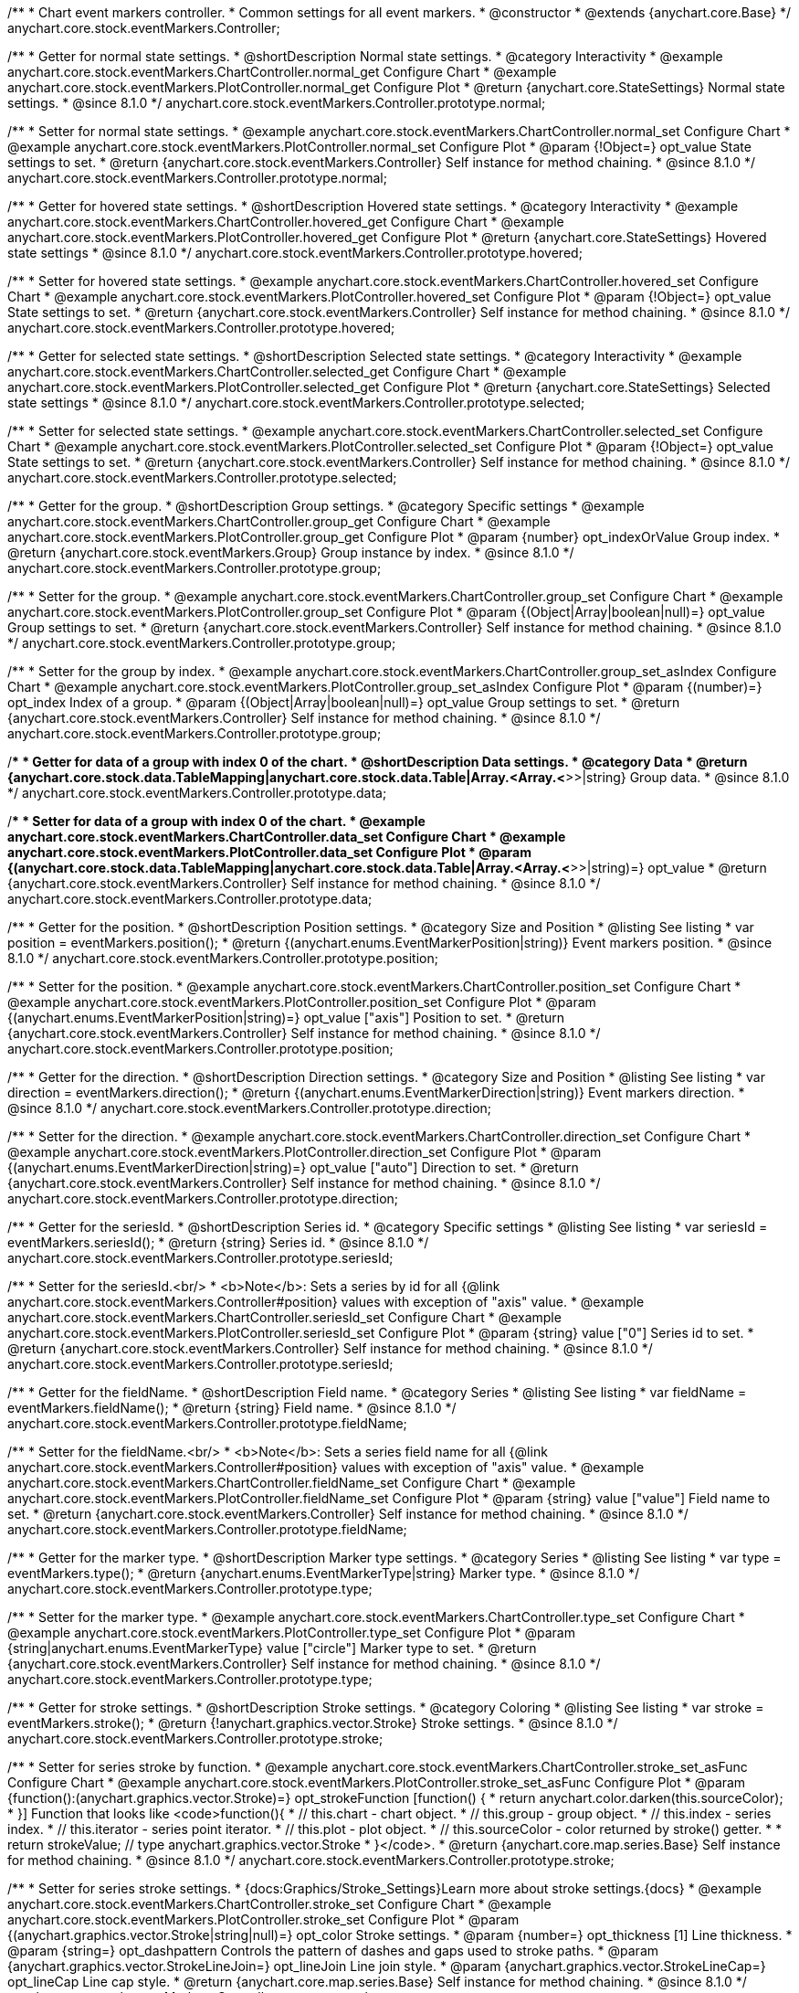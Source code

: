 /**
 * Chart event markers controller.
 * Common settings for all event markers.
 * @constructor
 * @extends {anychart.core.Base}
 */
anychart.core.stock.eventMarkers.Controller;


//----------------------------------------------------------------------------------------------------------------------
//
//  anychart.core.stock.eventMarkers.Controller.prototype.normal;
//
//----------------------------------------------------------------------------------------------------------------------

/**
 * Getter for normal state settings.
 * @shortDescription Normal state settings.
 * @category Interactivity
 * @example anychart.core.stock.eventMarkers.ChartController.normal_get Configure Chart
 * @example anychart.core.stock.eventMarkers.PlotController.normal_get Configure Plot
 * @return {anychart.core.StateSettings} Normal state settings.
 * @since 8.1.0
 */
anychart.core.stock.eventMarkers.Controller.prototype.normal;

/**
 * Setter for normal state settings.
 * @example anychart.core.stock.eventMarkers.ChartController.normal_set Configure Chart
 * @example anychart.core.stock.eventMarkers.PlotController.normal_set Configure Plot
 * @param {!Object=} opt_value State settings to set.
 * @return {anychart.core.stock.eventMarkers.Controller} Self instance for method chaining.
 * @since 8.1.0
 */
anychart.core.stock.eventMarkers.Controller.prototype.normal;


//----------------------------------------------------------------------------------------------------------------------
//
//  anychart.core.stock.eventMarkers.Controller.prototype.hovered
//
//----------------------------------------------------------------------------------------------------------------------

/**
 * Getter for hovered state settings.
 * @shortDescription Hovered state settings.
 * @category Interactivity
 * @example anychart.core.stock.eventMarkers.ChartController.hovered_get Configure Chart
 * @example anychart.core.stock.eventMarkers.PlotController.hovered_get Configure Plot
 * @return {anychart.core.StateSettings} Hovered state settings
 * @since 8.1.0
 */
anychart.core.stock.eventMarkers.Controller.prototype.hovered;

/**
 * Setter for hovered state settings.
 * @example anychart.core.stock.eventMarkers.ChartController.hovered_set Configure Chart
 * @example anychart.core.stock.eventMarkers.PlotController.hovered_set Configure Plot
 * @param {!Object=} opt_value State settings to set.
 * @return {anychart.core.stock.eventMarkers.Controller} Self instance for method chaining.
 * @since 8.1.0
 */
anychart.core.stock.eventMarkers.Controller.prototype.hovered;


//----------------------------------------------------------------------------------------------------------------------
//
//  anychart.core.stock.eventMarkers.Controller.prototype.selected
//
//----------------------------------------------------------------------------------------------------------------------

/**
 * Getter for selected state settings.
 * @shortDescription Selected state settings.
 * @category Interactivity
 * @example anychart.core.stock.eventMarkers.ChartController.selected_get Configure Chart
 * @example anychart.core.stock.eventMarkers.PlotController.selected_get Configure Plot
 * @return {anychart.core.StateSettings} Selected state settings
 * @since 8.1.0
 */
anychart.core.stock.eventMarkers.Controller.prototype.selected;

/**
 * Setter for selected state settings.
 * @example anychart.core.stock.eventMarkers.ChartController.selected_set Configure Chart
 * @example anychart.core.stock.eventMarkers.PlotController.selected_set Configure Plot
 * @param {!Object=} opt_value State settings to set.
 * @return {anychart.core.stock.eventMarkers.Controller} Self instance for method chaining.
 * @since 8.1.0
 */
anychart.core.stock.eventMarkers.Controller.prototype.selected;

//----------------------------------------------------------------------------------------------------------------------
//
//  anychart.core.stock.eventMarkers.Controller.prototype.group
//
//----------------------------------------------------------------------------------------------------------------------

/**
 * Getter for the group.
 * @shortDescription Group settings.
 * @category Specific settings
 * @example anychart.core.stock.eventMarkers.ChartController.group_get Configure Chart
 * @example anychart.core.stock.eventMarkers.PlotController.group_get Configure Plot
 * @param {number} opt_indexOrValue Group index.
 * @return {anychart.core.stock.eventMarkers.Group} Group instance by index.
 * @since 8.1.0
 */
anychart.core.stock.eventMarkers.Controller.prototype.group;

/**
 * Setter for the group.
 * @example anychart.core.stock.eventMarkers.ChartController.group_set Configure Chart
 * @example anychart.core.stock.eventMarkers.PlotController.group_set Configure Plot
 * @param {(Object|Array|boolean|null)=} opt_value Group settings to set.
 * @return {anychart.core.stock.eventMarkers.Controller} Self instance for method chaining.
 * @since 8.1.0
 */
anychart.core.stock.eventMarkers.Controller.prototype.group;

/**
 * Setter for the group by index.
 * @example anychart.core.stock.eventMarkers.ChartController.group_set_asIndex Configure Chart
 * @example anychart.core.stock.eventMarkers.PlotController.group_set_asIndex Configure Plot
 * @param {(number)=} opt_index Index of a group.
 * @param {(Object|Array|boolean|null)=} opt_value Group settings to set.
 * @return {anychart.core.stock.eventMarkers.Controller} Self instance for method chaining.
 * @since 8.1.0
 */
anychart.core.stock.eventMarkers.Controller.prototype.group;


//----------------------------------------------------------------------------------------------------------------------
//
//  anychart.core.stock.eventMarkers.Controller.prototype.data
//
//----------------------------------------------------------------------------------------------------------------------

/**
 * Getter for data of a group with index 0 of the chart.
 * @shortDescription Data settings.
 * @category Data
 * @return {anychart.core.stock.data.TableMapping|anychart.core.stock.data.Table|Array.<Array.<*>>|string} Group data.
 * @since 8.1.0
 */
anychart.core.stock.eventMarkers.Controller.prototype.data;

/**
 * Setter for data of a group with index 0 of the chart.
 * @example anychart.core.stock.eventMarkers.ChartController.data_set Configure Chart
 * @example anychart.core.stock.eventMarkers.PlotController.data_set Configure Plot
 * @param {(anychart.core.stock.data.TableMapping|anychart.core.stock.data.Table|Array.<Array.<*>>|string)=} opt_value
 * @return {anychart.core.stock.eventMarkers.Controller} Self instance for method chaining.
 * @since 8.1.0
 */
anychart.core.stock.eventMarkers.Controller.prototype.data;


//----------------------------------------------------------------------------------------------------------------------
//
//  anychart.core.stock.eventMarkers.Controller.prototype.position
//
//----------------------------------------------------------------------------------------------------------------------

/**
 * Getter for the position.
 * @shortDescription Position settings.
 * @category Size and Position
 * @listing See listing
 * var position = eventMarkers.position();
 * @return {(anychart.enums.EventMarkerPosition|string)} Event markers position.
 * @since 8.1.0
 */
anychart.core.stock.eventMarkers.Controller.prototype.position;

/**
 * Setter for the position.
 * @example anychart.core.stock.eventMarkers.ChartController.position_set Configure Chart
 * @example anychart.core.stock.eventMarkers.PlotController.position_set Configure Plot
 * @param {(anychart.enums.EventMarkerPosition|string)=} opt_value ["axis"] Position to set.
 * @return {anychart.core.stock.eventMarkers.Controller} Self instance for method chaining.
 * @since 8.1.0
 */
anychart.core.stock.eventMarkers.Controller.prototype.position;

//----------------------------------------------------------------------------------------------------------------------
//
//  anychart.core.stock.eventMarkers.Controller.prototype.direction
//
//----------------------------------------------------------------------------------------------------------------------

/**
 * Getter for the direction.
 * @shortDescription Direction settings.
 * @category Size and Position
 * @listing See listing
 * var direction = eventMarkers.direction();
 * @return {(anychart.enums.EventMarkerDirection|string)} Event markers direction.
 * @since 8.1.0
 */
anychart.core.stock.eventMarkers.Controller.prototype.direction;

/**
 * Setter for the direction.
 * @example anychart.core.stock.eventMarkers.ChartController.direction_set Configure Chart
 * @example anychart.core.stock.eventMarkers.PlotController.direction_set Configure Plot
 * @param {(anychart.enums.EventMarkerDirection|string)=} opt_value ["auto"] Direction to set.
 * @return {anychart.core.stock.eventMarkers.Controller} Self instance for method chaining.
 * @since 8.1.0
 */
anychart.core.stock.eventMarkers.Controller.prototype.direction;

//----------------------------------------------------------------------------------------------------------------------
//
//  anychart.core.stock.eventMarkers.Controller.prototype.seriesId
//
//----------------------------------------------------------------------------------------------------------------------

/**
 * Getter for the seriesId.
 * @shortDescription Series id.
 * @category Specific settings
 * @listing See listing
 * var seriesId = eventMarkers.seriesId();
 * @return {string} Series id.
 * @since 8.1.0
 */
anychart.core.stock.eventMarkers.Controller.prototype.seriesId;

/**
 * Setter for the seriesId.<br/>
 * <b>Note</b>: Sets a series by id for all {@link anychart.core.stock.eventMarkers.Controller#position} values with exception of "axis" value.
 * @example anychart.core.stock.eventMarkers.ChartController.seriesId_set Configure Chart
 * @example anychart.core.stock.eventMarkers.PlotController.seriesId_set Configure Plot
 * @param {string} value ["0"] Series id to set.
 * @return {anychart.core.stock.eventMarkers.Controller} Self instance for method chaining.
 * @since 8.1.0
 */
anychart.core.stock.eventMarkers.Controller.prototype.seriesId;

//----------------------------------------------------------------------------------------------------------------------
//
//  anychart.core.stock.eventMarkers.Controller.prototype.fieldName
//
//----------------------------------------------------------------------------------------------------------------------

/**
 * Getter for the fieldName.
 * @shortDescription Field name.
 * @category Series
 * @listing See listing
 * var fieldName = eventMarkers.fieldName();
 * @return {string} Field name.
 * @since 8.1.0
 */
anychart.core.stock.eventMarkers.Controller.prototype.fieldName;

/**
 * Setter for the fieldName.<br/>
 * <b>Note</b>: Sets a series field name for all {@link anychart.core.stock.eventMarkers.Controller#position} values with exception of "axis" value.
 * @example anychart.core.stock.eventMarkers.ChartController.fieldName_set Configure Chart
 * @example anychart.core.stock.eventMarkers.PlotController.fieldName_set Configure Plot
 * @param {string} value ["value"] Field name to set.
 * @return {anychart.core.stock.eventMarkers.Controller} Self instance for method chaining.
 * @since 8.1.0
 */
anychart.core.stock.eventMarkers.Controller.prototype.fieldName;


//----------------------------------------------------------------------------------------------------------------------
//
//  anychart.core.stock.eventMarkers.Controller.prototype.type
//
//----------------------------------------------------------------------------------------------------------------------

/**
 * Getter for the marker type.
 * @shortDescription Marker type settings.
 * @category Series
 * @listing See listing
 * var type = eventMarkers.type();
 * @return {anychart.enums.EventMarkerType|string} Marker type.
 * @since 8.1.0
 */
anychart.core.stock.eventMarkers.Controller.prototype.type;

/**
 * Setter for the marker type.
 * @example anychart.core.stock.eventMarkers.ChartController.type_set Configure Chart
 * @example anychart.core.stock.eventMarkers.PlotController.type_set Configure Plot
 * @param {string|anychart.enums.EventMarkerType} value ["circle"] Marker type to set.
 * @return {anychart.core.stock.eventMarkers.Controller} Self instance for method chaining.
 * @since 8.1.0
 */
anychart.core.stock.eventMarkers.Controller.prototype.type;


//----------------------------------------------------------------------------------------------------------------------
//
//  anychart.core.stock.eventMarkers.Controller.prototype.stroke
//
//----------------------------------------------------------------------------------------------------------------------

/**
 * Getter for stroke settings.
 * @shortDescription Stroke settings.
 * @category Coloring
 * @listing See listing
 * var stroke = eventMarkers.stroke();
 * @return {!anychart.graphics.vector.Stroke} Stroke settings.
 * @since 8.1.0
 */
anychart.core.stock.eventMarkers.Controller.prototype.stroke;

/**
 * Setter for series stroke by function.
 * @example anychart.core.stock.eventMarkers.ChartController.stroke_set_asFunc Configure Chart
 * @example anychart.core.stock.eventMarkers.PlotController.stroke_set_asFunc Configure Plot
 * @param {function():(anychart.graphics.vector.Stroke)=} opt_strokeFunction [function() {
 *  return anychart.color.darken(this.sourceColor);
 * }] Function that looks like <code>function(){
 *    // this.chart - chart object.
 *    // this.group - group object.
 *    // this.index - series index.
 *    // this.iterator - series point iterator.
 *    // this.plot - plot object.
 *    // this.sourceColor - color returned by stroke() getter.
 *
 *    return strokeValue; // type anychart.graphics.vector.Stroke
 * }</code>.
 * @return {anychart.core.map.series.Base} Self instance for method chaining.
 * @since 8.1.0
 */
anychart.core.stock.eventMarkers.Controller.prototype.stroke;

/**
 * Setter for series stroke settings.
 * {docs:Graphics/Stroke_Settings}Learn more about stroke settings.{docs}
 * @example anychart.core.stock.eventMarkers.ChartController.stroke_set Configure Chart
 * @example anychart.core.stock.eventMarkers.PlotController.stroke_set Configure Plot
 * @param {(anychart.graphics.vector.Stroke|string|null)=} opt_color Stroke settings.
 * @param {number=} opt_thickness [1] Line thickness.
 * @param {string=} opt_dashpattern Controls the pattern of dashes and gaps used to stroke paths.
 * @param {anychart.graphics.vector.StrokeLineJoin=} opt_lineJoin Line join style.
 * @param {anychart.graphics.vector.StrokeLineCap=} opt_lineCap Line cap style.
 * @return {anychart.core.map.series.Base} Self instance for method chaining.
 * @since 8.1.0
 */
anychart.core.stock.eventMarkers.Controller.prototype.stroke;

//----------------------------------------------------------------------------------------------------------------------
//
//  anychart.core.stock.eventMarkers.Controller.prototype.fill;
//
//----------------------------------------------------------------------------------------------------------------------

/**
 * Getter for the fill color.
 * @shortDescription Fill settings.
 * @category Coloring
 * @listing See listing
 * var fill = eventMarkers.fill();
 * @return {anychart.graphics.vector.Fill|Function} Fill color.
 * @since 8.1.0
 */
anychart.core.stock.eventMarkers.Controller.prototype.fill;

/**
 * Setter for fill settings using an array or a string.
 * {docs:Graphics/Fill_Settings}Learn more about coloring.{docs}
 * @example anychart.core.stock.eventMarkers.ChartController.fill_set_asString Configure Chart using string
 * @example anychart.core.stock.eventMarkers.PlotController.fill_set_asString Configure Plot using string
 * @example anychart.core.stock.eventMarkers.ChartController.fill_set_asArray Configure Chart using array
 * @example anychart.core.stock.eventMarkers.PlotController.fill_set_asArray Configure Plot using array
 * @param {anychart.graphics.vector.Fill} value Color as an array or a string.
 * @return {anychart.core.stock.eventMarkers.Controller} Self instance for method chaining.
 * @since 8.1.0
 */
anychart.core.stock.eventMarkers.Controller.prototype.fill;

/**
 * Setter for fill settings using function.
 * @example anychart.core.stock.eventMarkers.ChartController.fill_set_asFunc Configure Chart
 * @example anychart.core.stock.eventMarkers.PlotController.fill_set_asFunc Configure Plot
 * @param {function(): anychart.graphics.vector.Fill=} opt_fillFunction [function() {
 *  return anychart.color.darken(this.sourceColor);
 * }] Function that looks like <code>function(){
 *   // this.chart - chart object.
 *    // this.group - group object.
 *    // this.index - series index.
 *    // this.iterator - series point iterator.
 *    // this.plot - plot object.
 *    // this.sourceColor - color returned by stroke() getter.
 *    return fillValue; // type anychart.graphics.vector.Fill
 * }</code>.
 * @return {anychart.core.stock.eventMarkers.Controller} Self instance for method chaining.
 * @since 8.1.0
 */
anychart.core.stock.eventMarkers.Controller.prototype.fill;

/**
 * Fill color with opacity. Fill as a string or an object.
 * @detailed <b>Note:</b> If color is set as a string (e.g. 'red .5') it has a priority over opt_opacity, which
 * means: <b>color</b> set like this <b>rect.fill('red 0.3', 0.7)</b> will have 0.3 opacity.
 * @example anychart.core.stock.eventMarkers.ChartController.fill_set_asOpacity Configure Chart
 * @example anychart.core.stock.eventMarkers.PlotController.fill_set_asOpacity Configure Plot
 * @param {string} color Color as a string.
 * @param {number=} opt_opacity Color opacity.
 * @return {anychart.core.stock.eventMarkers.Controller} Self instance for method chaining.
 * @since 8.1.0
 */
anychart.core.stock.eventMarkers.Controller.prototype.fill;

/**
 * Linear gradient fill.
 * {docs:Graphics/Fill_Settings}Learn more about coloring.{docs}
 * @example anychart.core.stock.eventMarkers.ChartController.fill_set_asLinear Configure Chart
 * @example anychart.core.stock.eventMarkers.PlotController.fill_set_asLinear Configure Plot
 * @param {!Array.<(anychart.graphics.vector.GradientKey|string)>} keys Gradient keys.
 * @param {number=} opt_angle Gradient angle.
 * @param {(boolean|!anychart.graphics.vector.Rect|!{left:number,top:number,width:number,height:number})=} opt_mode Gradient mode.
 * @param {number=} opt_opacity Gradient opacity.
 * @return {anychart.core.stock.eventMarkers.Controller} Self instance for method chaining.
 * @since 8.1.0
 */
anychart.core.stock.eventMarkers.Controller.prototype.fill;

/**
 * Radial gradient fill.
 * {docs:Graphics/Fill_Settings}Learn more about coloring.{docs}
 * @example anychart.core.stock.eventMarkers.ChartController.fill_set_asRadial Configure Chart
 * @example anychart.core.stock.eventMarkers.PlotController.fill_set_asRadial Configure Plot
 * @param {!Array.<(anychart.graphics.vector.GradientKey|string)>} keys Color-stop gradient keys.
 * @param {number} cx X ratio of center radial gradient.
 * @param {number} cy Y ratio of center radial gradient.
 * @param {anychart.graphics.math.Rect=} opt_mode If defined then userSpaceOnUse mode, else objectBoundingBox.
 * @param {number=} opt_opacity Opacity of the gradient.
 * @param {number=} opt_fx X ratio of focal point.
 * @param {number=} opt_fy Y ratio of focal point.
 * @return {anychart.core.stock.eventMarkers.Controller} Self instance for method chaining.
 * @since 8.1.0
 */
anychart.core.stock.eventMarkers.Controller.prototype.fill;

/**
 * Image fill.
 * {docs:Graphics/Fill_Settings}Learn more about coloring.{docs}
 * @example anychart.core.stock.eventMarkers.ChartController.fill_set_asImg Configure Chart
 * @example anychart.core.stock.eventMarkers.PlotController.fill_set_asImg Configure Plot
 * @param {!anychart.graphics.vector.Fill} imageSettings Object with settings.
 * @return {anychart.core.stock.eventMarkers.Controller} Self instance for method chaining.
 * @since 8.1.0
 */
anychart.core.stock.eventMarkers.Controller.prototype.fill;

//----------------------------------------------------------------------------------------------------------------------
//
//  anychart.core.stock.eventMarkers.Controller.prototype.height;
//
//----------------------------------------------------------------------------------------------------------------------

/**
 * Getter for the markers height.
 * @shortDescription Markers height in pixels or percentages.
 * @category Size and Position
 * @listing See listing
 * var height = eventMarkers.height();
 * @return {string|number} Markers height.
 * @since 8.1.0
 */
anychart.core.stock.eventMarkers.Controller.prototype.height;

/**
 * Setter for the markers height.
 * @example anychart.core.stock.eventMarkers.ChartController.height_width_set Configure Chart
 * @example anychart.core.stock.eventMarkers.PlotController.height_width_set Configure Plot
 * @param {(string|number)=} opt_value [20] Value to set.
 * @return {anychart.core.stock.eventMarkers.Controller} Self instance for method chaining.
 * @since 8.1.0
 */
anychart.core.stock.eventMarkers.Controller.prototype.height;

//----------------------------------------------------------------------------------------------------------------------
//
//  anychart.core.stock.eventMarkers.Controller.prototype.width
//
//----------------------------------------------------------------------------------------------------------------------

/**
 * Getter for the markers width.
 * @shortDescription Markers width in pixels or percentages.
 * @category Size and Position
 * @listing See listing
 * var width = eventMarkers.width();
 * @return {string|number} Markers width.
 * @since 8.1.0
 */
anychart.core.stock.eventMarkers.Controller.prototype.width;

/**
 * Setter for the markers width.
 * @example anychart.core.stock.eventMarkers.ChartController.height_width_set Configure Chart
 * @example anychart.core.stock.eventMarkers.PlotController.height_width_set Configure Plot
 * @param {(string|number)=} opt_value [20] Value to set.
 * @return {anychart.core.stock.eventMarkers.Controller} Self instance for method chaining.
 * @since 8.1.0
 */
anychart.core.stock.eventMarkers.Controller.prototype.width;

//----------------------------------------------------------------------------------------------------------------------
//
//  anychart.core.stock.eventMarkers.Controller.prototype.tooltip;
//
//----------------------------------------------------------------------------------------------------------------------

/**
 * Getter for tooltip settings.
 * @shortDescription Tooltip settings.
 * @category Interactivity
 * @example anychart.core.stock.eventMarkers.ChartController.tooltip_get Configure Chart
 * @example anychart.core.stock.eventMarkers.PlotController.tooltip_get Configure Plot
 * @return {anychart.core.stock.eventMarkers.Controller} Tooltip instance.
 * @since 8.1.0
 */
anychart.core.stock.eventMarkers.Controller.prototype.tooltip;

/**
 * Setter for tooltip settings.
 * @detailed Sets chart data tooltip settings depending on parameter type:
 * <ul>
 *   <li><b>null/boolean</b> - disable or enable data tooltip.</li>
 *   <li><b>object</b> - sets data tooltip settings.</li>
 * </ul>
 * @example anychart.core.stock.eventMarkers.ChartController.tooltip_set_asBool Configure Chart. Disable/Enable tooltip
 * @example anychart.core.stock.eventMarkers.PlotController.tooltip_set_asBool Configure Plot. Disable/Enable tooltip
 * @example anychart.core.stock.eventMarkers.ChartController.tooltip_set_asObj Configure Chart using object
 * @example anychart.core.stock.eventMarkers.PlotController.tooltip_set_asObj Configure Plot using object
 * @param {(Object|boolean|null)=} opt_value [true] Tooltip settings.
 * @return {anychart.charts.Pie} Self instance for method chaining.
 * @since 8.1.0
 */
anychart.core.stock.eventMarkers.Controller.prototype.tooltip;

//----------------------------------------------------------------------------------------------------------------------
//
//  anychart.core.stock.eventMarkers.Controller.prototype.adjustFontSize
//
//----------------------------------------------------------------------------------------------------------------------

/**
 * Getter for the adjusting font size.
 * @shortDescription Adjusting settings.
 * @category Text Settings
 * @detailed Returns an array of two elements <b>[isAdjustByWidth, isAdjustByHeight]</b>.
 *  <ul>
 *    <li>[false, false] - do not adjust (adjust is off )</li>
 *    <li>[true, false] - adjust width</li>
 *    <li>[false, true] - adjust height</li>
 *    <li>[true, true] - adjust the first suitable value.</li>
 * </ul>
 * @listing See listing
 * var adjustFontSize = eventMarkers.adjustFontSize();
 * @return {number} An adjusted font size.
 * @since 8.1.0
 */
anychart.core.stock.eventMarkers.Controller.prototype.adjustFontSize;

/**
 * Setter for the adjusting font size.
 * @detailed Minimal and maximal font sizes can be configured using:
 * {@link anychart.core.stock.eventMarkers.Controller#minFontSize} and {@link anychart.core.stock.eventMarkers.Controller#maxFontSize} methods.<br/>
 * <b>Note: </b> {@link anychart.core.stock.eventMarkers.Controller#fontSize} does not work when adjusting is enabled.
 * @example anychart.core.stock.eventMarkers.ChartController.adjustFontSize Configure Chart
 * @example anychart.core.stock.eventMarkers.PlotController.adjustFontSize Configure Plot
 * @param {(boolean|Array.<boolean>|{width:boolean,height:boolean})=} opt_adjustOrAdjustByWidth [true] Font needs to be adjusted in case of 1 argument and adjusted by width in case of 2 arguments.
 * @param {boolean=} opt_adjustByHeight Font needs to be adjusted by height.
 * @return {anychart.core.stock.eventMarkers.Controller} Self instance for method chaining.
 * @since 8.1.0
 */
anychart.core.stock.eventMarkers.Controller.prototype.adjustFontSize;


//----------------------------------------------------------------------------------------------------------------------
//
//  anychart.core.stock.eventMarkers.Controller.prototype.disablePointerEvents
//
//----------------------------------------------------------------------------------------------------------------------

/**
 * Getter for the pointer events settings.
 * @shortDescription Pointer events settings.
 * @category Content Text Settings
 * @listing See listing
 * var disablePointerEvents = eventMarkers.disablePointerEvents();
 * @return {boolean} The pointer events settings.
 * @since 8.1.0
 */
anychart.core.stock.eventMarkers.Controller.prototype.disablePointerEvents;

/**
 * Setter for the pointer events setting.
 * @param {boolean} opt_value [false] Value to set.
 * @return {anychart.core.stock.eventMarkers.Controller} Self instance for method chaining.
 * @since 8.1.0
 */
anychart.core.stock.eventMarkers.Controller.prototype.disablePointerEvents;

//----------------------------------------------------------------------------------------------------------------------
//
//  anychart.core.stock.eventMarkers.Controller.prototype.fontColor
//
//----------------------------------------------------------------------------------------------------------------------

/**
 * Getter for font color settings.
 * @shortDescription Font color settings.
 * @category Content Text Settings
 * @listing See listing
 * var fontColor = eventMarkers.fontColor();
 * @return {string} Font color settings.
 * @since 8.1.0
 */
anychart.core.stock.eventMarkers.Controller.prototype.fontColor;

/**
 * Setter for font color settings.
 * @example anychart.core.stock.eventMarkers.ChartController.fontColor Configure Chart
 * @example anychart.core.stock.eventMarkers.PlotController.fontColor Configure Plot
 * @param {string} opt_value Value to set.
 * @return {anychart.core.stock.eventMarkers.Controller} Self instance for method chaining.
 * @since 8.1.0
 */
anychart.core.stock.eventMarkers.Controller.prototype.fontColor;

//----------------------------------------------------------------------------------------------------------------------
//
//  anychart.core.stock.eventMarkers.Controller.prototype.fontDecoration
//
//----------------------------------------------------------------------------------------------------------------------

/**
 * Getter for font decoration settings.
 * @shortDescription Font decoration setting.
 * @category Content Text Settings
 * @listing See listing
 * var fontDecoration = eventMarkers.fontDecoration();
 * @return {anychart.graphics.vector.Text.Decoration} Font decoration settings.
 * @since 8.1.0
 */
anychart.core.stock.eventMarkers.Controller.prototype.fontDecoration;

/**
 * Setter for font decoration settings.
 * @example anychart.core.stock.eventMarkers.ChartController.fontDecoration Configure Chart
 * @example anychart.core.stock.eventMarkers.PlotController.fontDecoration Configure Plot
 * @param {anychart.graphics.vector.Text.Decoration|string} opt_value Value to set.
 * @return {anychart.core.stock.eventMarkers.Controller} Self instance for method chaining.
 * @since 8.1.0
 */
anychart.core.stock.eventMarkers.Controller.prototype.fontDecoration;

//----------------------------------------------------------------------------------------------------------------------
//
//  anychart.core.stock.eventMarkers.Controller.prototype.fontFamily
//
//----------------------------------------------------------------------------------------------------------------------

/**
 * Getter for font family settings.
 * @shortDescription Font family settings.
 * @category Content Text Settings
 * @listing See listing
 * var fontFamily = eventMarkers.fontFamily();
 * @return {string} Font family settings.
 * @since 8.1.0
 */
anychart.core.stock.eventMarkers.Controller.prototype.fontFamily;

/**
 * Setter for font family settings.
 * @example anychart.core.stock.eventMarkers.ChartController.fontFamily Configure Chart
 * @example anychart.core.stock.eventMarkers.PlotController.fontFamily Configure Plot
 * @param {string} opt_value Value to set.
 * @return {anychart.core.stock.eventMarkers.Controller} Self instance for method chaining.
 * @since 8.1.0
 */
anychart.core.stock.eventMarkers.Controller.prototype.fontFamily;

//----------------------------------------------------------------------------------------------------------------------
//
//  anychart.core.stock.eventMarkers.Controller.prototype.fontOpacity
//
//----------------------------------------------------------------------------------------------------------------------

/**
 * Getter for font opacity settings.
 * @shortDescription Font opacity settings.
 * @category Content Text Settings
 * @listing See listing
 * var fontOpacity = eventMarkers.fontOpacity();
 * @return {number} Font opacity settings.
 * @since 8.1.0
 */
anychart.core.stock.eventMarkers.Controller.prototype.fontOpacity;

/**
 * Setter for font opacity settings.
 * @example anychart.core.stock.eventMarkers.ChartController.fontOpacity Configure Chart
 * @example anychart.core.stock.eventMarkers.PlotController.fontOpacity Configure Plot
 * @param {number} opt_value Value to set.
 * @return {anychart.core.stock.eventMarkers.Controller} Self instance for method chaining.
 * @since 8.1.0
 */
anychart.core.stock.eventMarkers.Controller.prototype.fontOpacity;

//----------------------------------------------------------------------------------------------------------------------
//
//  anychart.core.stock.eventMarkers.Controller.prototype.fontSize
//
//----------------------------------------------------------------------------------------------------------------------

/**
 * Getter for font size settings.
 * @shortDescription Font size settings.
 * @category Content Text Settings
 * @listing See listing
 * var fontSize = eventMarkers.fontSize();
 * @return {number} Font size settings.
 * @since 8.1.0
 */
anychart.core.stock.eventMarkers.Controller.prototype.fontSize;

/**
 * Setter for font size settings.
 * @example anychart.core.stock.eventMarkers.ChartController.fontSize Configure Chart
 * @example anychart.core.stock.eventMarkers.PlotController.fontSize Configure Plot
 * @param {(number|string)=} opt_value Value to set.
 * @return {anychart.core.stock.eventMarkers.Controller} Self instance for method chaining.
 * @since 8.1.0
 */
anychart.core.stock.eventMarkers.Controller.prototype.fontSize;

//----------------------------------------------------------------------------------------------------------------------
//
//  anychart.core.stock.eventMarkers.Controller.prototype.fontStyle
//
//----------------------------------------------------------------------------------------------------------------------

/**
 * Getter for font style settings.
 * @shortDescription Font style settings.
 * @category Content Text Settings
 * @listing See listing
 * var fontStyle = eventMarkers.fontStyle();
 * @return {anychart.graphics.vector.Text.FontStyle} Font style settings.
 * @since 8.1.0
 */
anychart.core.stock.eventMarkers.Controller.prototype.fontStyle;

/**
 * Setter for font style settings.
 * @example anychart.core.stock.eventMarkers.ChartController.fontStyle Configure Chart
 * @example anychart.core.stock.eventMarkers.PlotController.fontStyle Configure Plot
 * @param {string|anychart.graphics.vector.Text.FontStyle} opt_value Value to set.
 * @return {anychart.core.stock.eventMarkers.Controller} Self instance for method chaining.
 * @since 8.1.0
 */
anychart.core.stock.eventMarkers.Controller.prototype.fontStyle;

//----------------------------------------------------------------------------------------------------------------------
//
//  anychart.core.stock.eventMarkers.Controller.prototype.fontVariant
//
//----------------------------------------------------------------------------------------------------------------------

/**
 * Getter for font variant settings.
 * @shortDescription Font variant settings.
 * @category Content Text Settings
 * @listing See listing
 * var fontVariant = eventMarkers.fontVariant();
 * @return {anychart.graphics.vector.Text.FontVariant} Font variant settings.
 * @since 8.1.0
 */
anychart.core.stock.eventMarkers.Controller.prototype.fontVariant;

/**
 * Setter for font variant settings.
 * @example anychart.core.stock.eventMarkers.ChartController.fontVariant Configure Chart
 * @example anychart.core.stock.eventMarkers.PlotController.fontVariant Configure Plot
 * @param {string|anychart.graphics.vector.Text.FontVariant} opt_value Value to set.
 * @return {anychart.core.stock.eventMarkers.Controller} Self instance for method chaining.
 * @since 8.1.0
 */
anychart.core.stock.eventMarkers.Controller.prototype.fontVariant;

//----------------------------------------------------------------------------------------------------------------------
//
//  anychart.core.stock.eventMarkers.Controller.prototype.fontWeight
//
//----------------------------------------------------------------------------------------------------------------------

/**
 * Getter for font weight settings.
 * @shortDescription Font weight settings.
 * @category Content Text Settings
 * @listing See listing
 * var fontWeight = eventMarkers.fontWeight();
 * @return {string|number} Font weight settings.
 * @since 8.1.0
 */
anychart.core.stock.eventMarkers.Controller.prototype.fontWeight;

/**
 * Setter for font weight settings.
 * @example anychart.core.stock.eventMarkers.ChartController.fontWeight Configure Chart
 * @example anychart.core.stock.eventMarkers.PlotController.fontWeight Configure Plot
 * @param {string|number} opt_value Value to set.
 * @return {anychart.core.stock.eventMarkers.Controller} Self instance for method chaining.
 * @since 8.1.0
 */
anychart.core.stock.eventMarkers.Controller.prototype.fontWeight;

//----------------------------------------------------------------------------------------------------------------------
//
//  anychart.core.stock.eventMarkers.Controller.prototype.format
//
//----------------------------------------------------------------------------------------------------------------------

/**
 * Getter for the function content text for the tooltip.
 * @category Specific settings
 * @shortDescription Function to format content text.
 * @listing See listing
 * var format = eventMarkers.format();
 * @return {Function|string} Function to format title text.
 * @since 8.1.0
 */
anychart.core.stock.eventMarkers.Controller.prototype.format;

/**
 * Setter for function content text for the tooltip.<br/>
 * @example anychart.core.stock.eventMarkers.ChartController.format_set_asFunc Configure Chart using function
 * @example anychart.core.stock.eventMarkers.PlotController.format_set_asFunc Configure Plot using function
 * @example anychart.core.stock.eventMarkers.ChartController.format Configure Chart using string
 * @example anychart.core.stock.eventMarkers.PlotController.format Configure Plot using string
 * @param {(Function|string)=} opt_value Function or string token to format content text.
 * @return {anychart.core.stock.eventMarkers.Controller} Self instance for method chaining.
 * @since 8.1.0
 */
anychart.core.stock.eventMarkers.Controller.prototype.format;

//----------------------------------------------------------------------------------------------------------------------
//
//  anychart.core.stock.eventMarkers.Controller.prototype.hAlign
//
//----------------------------------------------------------------------------------------------------------------------

/**
 * Getter for horizontal align settings.
 * @shortDescription Text horizontal align settings.
 * @category Content Text Settings
 * @listing See listing
 * var hAlign = eventMarkers.hAlign();
 * @return {anychart.graphics.vector.Text.HAlign} Horizontal align settings.
 * @since 8.1.0
 */
anychart.core.stock.eventMarkers.Controller.prototype.hAlign;

/**
 * Setter for the horizontal align settings.
 * @example anychart.core.stock.eventMarkers.ChartController.hAlign Configure Chart
 * @example anychart.core.stock.eventMarkers.PlotController.hAlign Configure Plot
 * @param {string|anychart.graphics.vector.Text.HAlign} opt_value Value to set.
 * @return {anychart.core.stock.eventMarkers.Controller} Self instance for method chaining.
 * @since 8.1.0
 */
anychart.core.stock.eventMarkers.Controller.prototype.hAlign;

//----------------------------------------------------------------------------------------------------------------------
//
//  anychart.core.stock.eventMarkers.Controller.prototype.letterSpacing
//
//----------------------------------------------------------------------------------------------------------------------

/**
 * Getter for text letter spacing settings.
 * @shortDescription Text letter spacing settings.
 * @category Content Text Settings
 * @listing See listing
 * var letterSpacing = eventMarkers.letterSpacing();
 * @return {number} Letter spacing settings.
 * @since 8.1.0
 */
anychart.core.stock.eventMarkers.Controller.prototype.letterSpacing;

/**
 * Setter for text letter spacing settings.
 * @example anychart.core.stock.eventMarkers.ChartController.letterSpacing Configure Chart
 * @example anychart.core.stock.eventMarkers.PlotController.letterSpacing Configure Plot
 * @param {number} opt_value Value to set.
 * @return {anychart.core.stock.eventMarkers.Controller} Self instance for method chaining.
 * @since 8.1.0
 */
anychart.core.stock.eventMarkers.Controller.prototype.letterSpacing;

//----------------------------------------------------------------------------------------------------------------------
//
//  anychart.core.stock.eventMarkers.Controller.prototype.lineHeight
//
//----------------------------------------------------------------------------------------------------------------------

/**
 * Getter for line height settings.
 * @shortDescription Text line height setting.
 * @category Content Text Settings
 * @listing See listing
 * var lineHeight = eventMarkers.lineHeight();
 * @return {number|string} Line height settings.
 * @since 8.1.0
 */
anychart.core.stock.eventMarkers.Controller.prototype.lineHeight;

/**
 * Setter for line height settings.
 * @example anychart.core.stock.eventMarkers.ChartController.lineHeight Configure Chart
 * @example anychart.core.stock.eventMarkers.PlotController.lineHeight Configure Plot
 * @param {number|string} opt_value Value to set.
 * @return {anychart.core.stock.eventMarkers.Controller} Self instance for method chaining.
 * @since 8.1.0
 */
anychart.core.stock.eventMarkers.Controller.prototype.lineHeight;

//----------------------------------------------------------------------------------------------------------------------
//
//  anychart.core.stock.eventMarkers.Controller.prototype.maxFontSize
//
//----------------------------------------------------------------------------------------------------------------------

/**
 * Getter for maximum font size settings for adjust text from.
 * @shortDescription Maximum font size settings.
 * @category Text Settings
 * @listing See listing
 * var maxFontSize = eventMarkers.maxFontSize();
 * @return {number} Maximum font size.
 * @since 8.1.0
 */
anychart.core.stock.eventMarkers.Controller.prototype.maxFontSize;

/**
 * Setter for maximum font size settings for adjust text from.
 * @detailed <b>Note:</b> works only when adjusting is enabled. Look {@link anychart.core.stock.eventMarkers.Controller#adjustFontSize}.
 * @example anychart.core.stock.eventMarkers.ChartController.maxFontSize Configure Chart
 * @example anychart.core.stock.eventMarkers.PlotController.maxFontSize Configure Plot
 * @param {(number|string)=} opt_value Value to set.
 * @return {anychart.core.stock.eventMarkers.Controller} Self instance for method chaining.
 * @since 8.1.0
 */
anychart.core.stock.eventMarkers.Controller.prototype.maxFontSize;

//----------------------------------------------------------------------------------------------------------------------
//
//  anychart.core.stock.eventMarkers.Controller.prototype.minFontSize
//
//----------------------------------------------------------------------------------------------------------------------

/**
 * Getter for minimum font size settings for adjust text from.
 * @shortDescription Minimum font size settings.
 * @category Text Settings
 * @listing See listing
 * var minFontSize = eventMarkers.minFontSize();
 * @return {number} Minimum font size.
 * @since 8.1.0
 */
anychart.core.stock.eventMarkers.Controller.prototype.minFontSize;

/**
 * Setter for minimum font size settings for adjust text from.
 * @detailed <b>Note:</b> works only when adjusting is enabled. Look {@link anychart.core.stock.eventMarkers.Controller#adjustFontSize}.
 * @example anychart.core.stock.eventMarkers.ChartController.minFontSize Configure Chart
 * @example anychart.core.stock.eventMarkers.PlotController.minFontSize Configure Plot
 * @param {(number|string)=} opt_value Value to set.
 * @return {anychart.core.stock.eventMarkers.Controller} Self instance for method chaining.
 * @since 8.1.0
 */
anychart.core.stock.eventMarkers.Controller.prototype.minFontSize;

//----------------------------------------------------------------------------------------------------------------------
//
//  anychart.core.stock.eventMarkers.Controller.prototype.selectable
//
//----------------------------------------------------------------------------------------------------------------------

/**
 * Getter for the text selectable option.
 * @shortDescription Text selectable option.
 * @category Content Text Settings
 * @listing See listing
 * var selectable = eventMarkers.selectable();
 * @return {boolean} Text selectable value.
 * @since 8.1.0
 */
anychart.core.stock.eventMarkers.Controller.prototype.selectable;

/**
 * Setter for the text selectable option.
 * @example anychart.core.stock.eventMarkers.ChartController.selectable Configure Chart
 * @example anychart.core.stock.eventMarkers.PlotController.selectable Configure Plot
 * @param {boolean} opt_value [false] Value to set.
 * @return {anychart.core.stock.eventMarkers.Controller} Self instance for method chaining.
 * @since 8.1.0
 */
anychart.core.stock.eventMarkers.Controller.prototype.selectable;

//----------------------------------------------------------------------------------------------------------------------
//
//  anychart.core.stock.eventMarkers.Controller.prototype.textDirection
//
//----------------------------------------------------------------------------------------------------------------------

/**
 * Getter for the text direction settings.
 * @shortDescription Text direction settings.
 * @category Content Text Settings
 * @listing See listing
 * var textDirection = eventMarkers.textDirection();
 * @return {anychart.graphics.vector.Text.Direction} Text direction settings.
 * @since 8.1.0
 */
anychart.core.stock.eventMarkers.Controller.prototype.textDirection;

/**
 * Setter for text direction settings.
 * @param {string|anychart.graphics.vector.Text.Direction} opt_value Value to set.
 * @return {anychart.core.stock.eventMarkers.Controller} Self instance for method chaining.
 * @since 8.1.0
 */
anychart.core.stock.eventMarkers.Controller.prototype.textDirection;

//----------------------------------------------------------------------------------------------------------------------
//
//  anychart.core.stock.eventMarkers.Controller.prototype.textIndent
//
//----------------------------------------------------------------------------------------------------------------------

/**
 * Getter for text-indent settings.
 * @shortDescription Text indent settings.
 * @category Content Text Settings
 * @listing See listing
 * var textIndent = eventMarkers.textIndent();
 * @return {number} Text indent settings.
 * @since 8.1.0
 */
anychart.core.stock.eventMarkers.Controller.prototype.textIndent;

/**
 * Setter for text-indent settings.
 * @example anychart.core.stock.eventMarkers.ChartController.textIndent Configure Chart
 * @example anychart.core.stock.eventMarkers.PlotController.textIndent Configure Plot
 * @param {number} opt_value Value to set.
 * @return {anychart.core.stock.eventMarkers.Controller} Self instance for method chaining.
 * @since 8.1.0
 */
anychart.core.stock.eventMarkers.Controller.prototype.textIndent;

//----------------------------------------------------------------------------------------------------------------------
//
//  anychart.core.stock.eventMarkers.Controller.prototype.textOverflow
//
//----------------------------------------------------------------------------------------------------------------------

/**
 * Getter for text overflow settings.
 * @shortDescription Text overflow settings.
 * @category Content Text Settings
 * @listing See listing
 * var textOverflow = eventMarkers.textOverflow();
 * @return {anychart.graphics.vector.Text.TextOverflow} Text overflow settings
 * @since 8.1.0
 */
anychart.core.stock.eventMarkers.Controller.prototype.textOverflow;

/**
 * Setter for text overflow settings.
 * @example anychart.core.stock.eventMarkers.ChartController.textOverflow Configure Chart
 * @example anychart.core.stock.eventMarkers.PlotController.textOverflow Configure Plot
 * @param {anychart.graphics.vector.Text.TextOverflow|string=} opt_value Value to set
 * @return {!anychart.core.stock.eventMarkers.ChartController} Self instance for method chaining.
 * @since 8.1.0
 */
anychart.core.stock.eventMarkers.Controller.prototype.textOverflow;

//----------------------------------------------------------------------------------------------------------------------
//
//  anychart.core.stock.eventMarkers.Controller.prototype.useHtml
//
//----------------------------------------------------------------------------------------------------------------------

/**
 * Getter for the useHTML flag.
 * @shortDescription Use HTML option.
 * @category Content Text Settings
 * @listing See listing
 * var useHtml = eventMarkers.useHtml();
 * @return {boolean} UseHTML flag.
 * @since 8.1.0
 */
anychart.core.stock.eventMarkers.Controller.prototype.useHtml;

/**
 * Setter for the useHTML flag.
 * @example anychart.core.stock.eventMarkers.ChartController.useHtml_set Configure Chart
 * @example anychart.core.stock.eventMarkers.PlotController.useHtml_set Configure Plot
 * @param {boolean} opt_value Value to set.
 * @return {anychart.core.stock.eventMarkers.Controller} Self instance for method chaining.
 * @since 8.1.0
 */
anychart.core.stock.eventMarkers.Controller.prototype.useHtml;

//----------------------------------------------------------------------------------------------------------------------
//
//  anychart.core.stock.eventMarkers.Controller.prototype.vAlign
//
//----------------------------------------------------------------------------------------------------------------------

/**
 * Getter for text vertical align settings.
 * @shortDescription Text vertical align settings.
 * @category Content Text Settings
 * @listing See listing
 * var vAlign = eventMarkers.vAlign();
 * @return {anychart.graphics.vector.Text.VAlign} Vertical align.
 * @since 8.1.0
 */
anychart.core.stock.eventMarkers.Controller.prototype.vAlign;

/**
 * Setter for text vertical align settings.
 * @example anychart.core.stock.eventMarkers.ChartController.vAlign Configure Chart
 * @example anychart.core.stock.eventMarkers.PlotController.vAlign Configure Plot
 * @param {string|anychart.graphics.vector.Text.VAlign} opt_value Value to set.
 * @return {anychart.core.stock.eventMarkers.Controller} Self instance for method chaining.
 * @since 8.1.0
 */
anychart.core.stock.eventMarkers.Controller.prototype.vAlign;

//----------------------------------------------------------------------------------------------------------------------
//
//  anychart.core.stock.eventMarkers.Controller.prototype.wordBreak
//
//----------------------------------------------------------------------------------------------------------------------

/**
 * Getter for the word-break mode.
 * @shortDescription Word break mode.
 * @category Content Text Settings
 * @listing See listing
 * var wordBreak = eventMarkers.wordBreak();
 * @return {anychart.enums.WordBreak|string} Word-break mode.
 * @since 8.1.0
 */
anychart.core.stock.eventMarkers.Controller.prototype.wordBreak;

/**
 * Setter for the word-break mode.
 * @param {(anychart.enums.WordBreak|string)=} opt_value ["normal"] Value to set.
 * @return {anychart.core.stock.eventMarkers.Controller} Self instance for method chaining.
 * @since 8.1.0
 */
anychart.core.stock.eventMarkers.Controller.prototype.wordBreak;

//----------------------------------------------------------------------------------------------------------------------
//
//  anychart.core.stock.eventMarkers.Controller.prototype.wordWrap
//
//----------------------------------------------------------------------------------------------------------------------

/**
 * Getter for the word-wrap mode.
 * @shortDescription Word-wrap mode.
 * @category Content Text Settings
 * @listing See listing
 * var wordWrap = eventMarkers.wordWrap();
 * @return {anychart.enums.WordWrap|string} Word-wrap mode.
 * @since 8.1.0
 */
anychart.core.stock.eventMarkers.Controller.prototype.wordWrap;

/**
 * Setter for the word-wrap mode.
 * @param {(anychart.enums.WordWrap|string)=} opt_value ["normal"] Value to set.
 * @return {anychart.core.stock.eventMarkers.Controller} Self instance for method chaining.
 * @since 8.1.0
 */
anychart.core.stock.eventMarkers.Controller.prototype.wordWrap;


//----------------------------------------------------------------------------------------------------------------------
//
//  anychart.core.stock.eventMarkers.Controller.prototype.fontPadding
//
//----------------------------------------------------------------------------------------------------------------------

/**
 * Getter for the font padding.
 * @shortDescription Font padding settings.
 * @category Size and Position
 * @listing See listing
 * var fontPadding = eventMarkers.fontPadding();
 * @return {(number|string)} Font padding.
 * @since 8.1.0
 */
anychart.core.stock.eventMarkers.Controller.prototype.fontPadding;

/**
 * Setter for the font padding.
 * @detailed Works only when {@link anychart.core.stock.eventMarkers.Controller#adjustFontSize} method has "true" value.
 * @example anychart.core.stock.eventMarkers.ChartController.fontPadding_set Configure Chart
 * @example anychart.core.stock.eventMarkers.PlotController.fontPadding_set Configure Plot
 * @param {(number|string)=} opt_value [0] Value to set.
 * @return {anychart.core.stock.eventMarkers.Controller} Self instance for method chaining.
 * @since 8.1.0
 */
anychart.core.stock.eventMarkers.Controller.prototype.fontPadding;

//----------------------------------------------------------------------------------------------------------------------
//
//  anychart.core.stock.eventMarkers.Controller.prototype.connector
//
//----------------------------------------------------------------------------------------------------------------------

/**
 * Getter for connector settings.
 * @shortDescription Connector settings.
 * @category Size and Position
 * @example anychart.core.stock.eventMarkers.ChartController.connector_get Configure Chart
 * @example anychart.core.stock.eventMarkers.PlotController.connector_get Configure Plot
 * @return {anychart.core.utils.Connector} Connector settings.
 * @since 8.1.0
 */
anychart.core.stock.eventMarkers.Controller.prototype.connector;

/**
 * Setter for the connector length.
 * @example anychart.core.stock.eventMarkers.ChartController.connector_set Configure Chart
 * @example anychart.core.stock.eventMarkers.PlotController.connector_set Configure Plot
 * @param {Object} opt_value Value to set.
 * @return {anychart.core.stock.eventMarkers.Controller} Self instance for method chaining.
 * @since 8.1.0
 */
anychart.core.stock.eventMarkers.Controller.prototype.connector;

/** @inheritDoc */
anychart.core.stock.eventMarkers.Controller.prototype.dispose;

/** @inheritDoc */
anychart.core.stock.eventMarkers.Controller.prototype.listen;

/** @inheritDoc */
anychart.core.stock.eventMarkers.Controller.prototype.listenOnce;

/** @inheritDoc */
anychart.core.stock.eventMarkers.Controller.prototype.unlisten;

/** @inheritDoc */
anychart.core.stock.eventMarkers.Controller.prototype.unlistenByKey;

/** @inheritDoc */
anychart.core.stock.eventMarkers.Controller.prototype.removeAllListeners;




